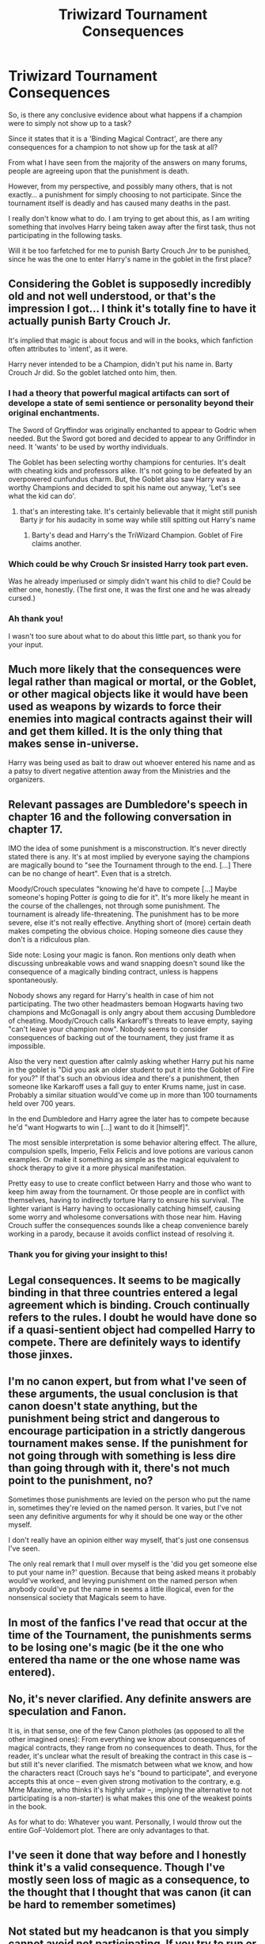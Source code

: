 #+TITLE: Triwizard Tournament Consequences

* Triwizard Tournament Consequences
:PROPERTIES:
:Author: Ekyt
:Score: 28
:DateUnix: 1602411435.0
:DateShort: 2020-Oct-11
:FlairText: Discussion
:END:
So, is there any conclusive evidence about what happens if a champion were to simply not show up to a task?

Since it states that it is a 'Binding Magical Contract', are there any consequences for a champion to not show up for the task at all?

From what I have seen from the majority of the answers on many forums, people are agreeing upon that the punishment is death.

However, from my perspective, and possibly many others, that is not exactly... a punishment for simply choosing to not participate. Since the tournament itself is deadly and has caused many deaths in the past.

I really don't know what to do. I am trying to get about this, as I am writing something that involves Harry being taken away after the first task, thus not participating in the following tasks.

Will it be too farfetched for me to punish Barty Crouch Jnr to be punished, since he was the one to enter Harry's name in the goblet in the first place?


** Considering the Goblet is supposedly incredibly old and not well understood, or that's the impression I got... I think it's totally fine to have it actually punish Barty Crouch Jr.

It's implied that magic is about focus and will in the books, which fanfiction often attributes to 'intent', as it were.

Harry never intended to be a Champion, didn't put his name in. Barty Crouch Jr did. So the goblet latched onto him, then.
:PROPERTIES:
:Author: Cyfric_G
:Score: 24
:DateUnix: 1602412772.0
:DateShort: 2020-Oct-11
:END:

*** I had a theory that powerful magical artifacts can sort of develope a state of semi sentience or personality beyond their original enchantments.

The Sword of Gryffindor was originally enchanted to appear to Godric when needed. But the Sword got bored and decided to appear to any Griffindor in need. It 'wants' to be used by worthy individuals.

The Goblet has been selecting worthy champions for centuries. It's dealt with cheating kids and professors alike. It's not going to be defeated by an overpowered cunfundus charm. But, the Goblet also saw Harry was a worthy Champions and decided to spit his name out anyway, 'Let's see what the kid can do'.
:PROPERTIES:
:Author: streakermaximus
:Score: 16
:DateUnix: 1602430791.0
:DateShort: 2020-Oct-11
:END:

**** that's an interesting take. It's certainly believable that it might still punish Barty jr for his audacity in some way while still spitting out Harry's name
:PROPERTIES:
:Author: karigan_g
:Score: 4
:DateUnix: 1602519492.0
:DateShort: 2020-Oct-12
:END:

***** Barty's dead and Harry's the TriWizard Champion. Goblet of Fire claims another.
:PROPERTIES:
:Author: streakermaximus
:Score: 4
:DateUnix: 1602653542.0
:DateShort: 2020-Oct-14
:END:


*** Which could be why Crouch Sr insisted Harry took part even.

Was he already imperiused or simply didn't want his child to die? Could be either one, honestly. (The first one, it was the first one and he was already cursed.)
:PROPERTIES:
:Author: deixa_carol_mesmo
:Score: 4
:DateUnix: 1602444567.0
:DateShort: 2020-Oct-11
:END:


*** Ah thank you!

I wasn't too sure about what to do about this little part, so thank you for your input.
:PROPERTIES:
:Author: Ekyt
:Score: 1
:DateUnix: 1602412867.0
:DateShort: 2020-Oct-11
:END:


** Much more likely that the consequences were *legal* rather than magical or mortal, or the Goblet, or other magical objects like it would have been used as weapons by wizards to force their enemies into magical contracts against their will and get them killed. It is the only thing that makes sense in-universe.

Harry was being used as bait to draw out whoever entered his name and as a patsy to divert negative attention away from the Ministries and the organizers.
:PROPERTIES:
:Author: rohan62442
:Score: 10
:DateUnix: 1602429928.0
:DateShort: 2020-Oct-11
:END:


** Relevant passages are Dumbledore's speech in chapter 16 and the following conversation in chapter 17.

IMO the idea of some punishment is a misconstruction. It's never directly stated there is any. It's at most implied by everyone saying the champions are magically bound to "see the Tournament through to the end. [...] There can be no change of heart". Even that is a stretch.

Moody/Crouch speculates "knowing he'd have to compete [...] Maybe someone's hoping Potter /is/ going to die for it". It's more likely he meant in the course of the challenges, not through some punishment. The tournament is already life-threatening. The punishment has to be more severe, else it's not really effective. Anything short of (more) certain death makes competing the obvious choice. Hoping someone dies cause they don't is a ridiculous plan.

Side note: Losing your magic is fanon. Ron mentions only death when discussing unbreakable vows and wand snapping doesn't sound like the consequence of a magically binding contract, unless is happens spontaneously.

Nobody shows any regard for Harry's health in case of him not participating. The two other headmasters bemoan Hogwarts having two champions and McGonagall is only angry about them accusing Dumbledore of cheating. Moody/Crouch calls Karkaroff's threats to leave empty, saying "can't leave your champion now". Nobody seems to consider consequences of backing out of the tournament, they just frame it as impossible.

Also the very next question after calmly asking whether Harry put his name in the goblet is "Did you ask an older student to put it into the Goblet of Fire for you?" If that's such an obvious idea and there's a punishment, then someone like Karkaroff uses a fall guy to enter Krums name, just in case. Probably a similar situation would've come up in more than 100 tournaments held over 700 years.

In the end Dumbledore and Harry agree the later has to compete because he'd "want Hogwarts to win [...] want to do it [himself]".

The most sensible interpretation is some behavior altering effect. The allure, compulsion spells, Imperio, Felix Felicis and love potions are various canon examples. Or make it something as simple as the magical equivalent to shock therapy to give it a more physical manifestation.

Pretty easy to use to create conflict between Harry and those who want to keep him away from the tournament. Or those people are in conflict with themselves, having to indirectly torture Harry to ensure his survival. The lighter variant is Harry having to occasionally catching himself, causing some worry and wholesome conversations with those near him. Having Crouch suffer the consequences sounds like a cheap convenience barely working in a parody, because it avoids conflict instead of resolving it.
:PROPERTIES:
:Author: donivanjeriko
:Score: 5
:DateUnix: 1602456085.0
:DateShort: 2020-Oct-12
:END:

*** Thank you for giving your insight to this!
:PROPERTIES:
:Author: Ekyt
:Score: 1
:DateUnix: 1602471860.0
:DateShort: 2020-Oct-12
:END:


** Legal consequences. It seems to be magically binding in that three countries entered a legal agreement which is binding. Crouch continually refers to the rules. I doubt he would have done so if a quasi-sentient object had compelled Harry to compete. There are definitely ways to identify those jinxes.
:PROPERTIES:
:Author: Impossible-Poetry
:Score: 4
:DateUnix: 1602431370.0
:DateShort: 2020-Oct-11
:END:


** I'm no canon expert, but from what I've seen of these arguments, the usual conclusion is that canon doesn't state anything, but the punishment being strict and dangerous to encourage participation in a strictly dangerous tournament makes sense. If the punishment for not going through with something is less dire than going through with it, there's not much point to the punishment, no?

Sometimes those punishments are levied on the person who put the name in, sometimes they're levied on the named person. It varies, but I've not seen any definitive arguments for why it should be one way or the other myself.

I don't really have an opinion either way myself, that's just one consensus I've seen.

The only real remark that I mull over myself is the 'did you get someone else to put your name in?' question. Because that being asked means it probably would've worked, and levying punishment on the named person when anybody could've put the name in seems a little illogical, even for the nonsensical society that Magicals seem to have.
:PROPERTIES:
:Author: Avalon1632
:Score: 5
:DateUnix: 1602413003.0
:DateShort: 2020-Oct-11
:END:


** In most of the fanfics I've read that occur at the time of the Tournament, the punishments serms to be losing one's magic (be it the one who entered tha name or the one whose name was entered).
:PROPERTIES:
:Author: gnixfim
:Score: 2
:DateUnix: 1602431759.0
:DateShort: 2020-Oct-11
:END:


** No, it's never clarified. Any definite answers are speculation and Fanon.

It is, in that sense, one of the few Canon plotholes (as opposed to all the other imagined ones): From everything we know about consequences of magical contracts, they range from no consequences to death. Thus, for the reader, it's unclear what the result of breaking the contract in this case is -- but still it's never clarified. The mismatch between what we know, and how the characters react (Crouch says he's "bound to participate", and everyone accepts this at once -- even given strong motivation to the contrary, e.g. Mme Maxime, who thinks it's highly unfair --, implying the alternative to not participating is a non-starter) is what makes this one of the weakest points in the book.

As for what to do: Whatever you want. Personally, I would throw out the entire GoF-Voldemort plot. There are only advantages to that.
:PROPERTIES:
:Author: Sescquatch
:Score: 2
:DateUnix: 1602433315.0
:DateShort: 2020-Oct-11
:END:


** I've seen it done that way before and I honestly think it's a valid consequence. Though I've mostly seen loss of magic as a consequence, to the thought that I thought that was canon (it can be hard to remember sometimes)
:PROPERTIES:
:Author: karigan_g
:Score: 1
:DateUnix: 1602519359.0
:DateShort: 2020-Oct-12
:END:


** Not stated but my headcanon is that you simply cannot avoid not participating. If you try to run or not show up, the Goblet would summon you.
:PROPERTIES:
:Author: I_love_DPs
:Score: 1
:DateUnix: 1602484976.0
:DateShort: 2020-Oct-12
:END:

*** ooooh that's an interesting theory. I like it
:PROPERTIES:
:Author: karigan_g
:Score: 0
:DateUnix: 1602519605.0
:DateShort: 2020-Oct-12
:END:
